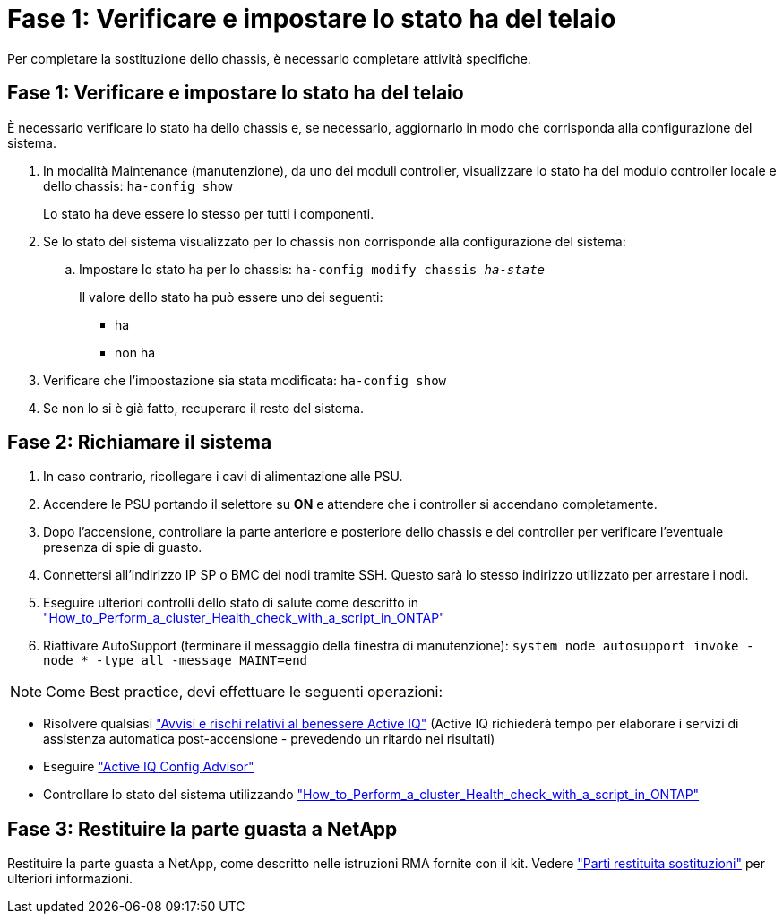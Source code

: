 = Fase 1: Verificare e impostare lo stato ha del telaio
:allow-uri-read: 


Per completare la sostituzione dello chassis, è necessario completare attività specifiche.



== Fase 1: Verificare e impostare lo stato ha del telaio

È necessario verificare lo stato ha dello chassis e, se necessario, aggiornarlo in modo che corrisponda alla configurazione del sistema.

. In modalità Maintenance (manutenzione), da uno dei moduli controller, visualizzare lo stato ha del modulo controller locale e dello chassis: `ha-config show`
+
Lo stato ha deve essere lo stesso per tutti i componenti.

. Se lo stato del sistema visualizzato per lo chassis non corrisponde alla configurazione del sistema:
+
.. Impostare lo stato ha per lo chassis: `ha-config modify chassis _ha-state_`
+
Il valore dello stato ha può essere uno dei seguenti:

+
*** ha
*** non ha




. Verificare che l'impostazione sia stata modificata: `ha-config show`
. Se non lo si è già fatto, recuperare il resto del sistema.




== Fase 2: Richiamare il sistema

. In caso contrario, ricollegare i cavi di alimentazione alle PSU.
. Accendere le PSU portando il selettore su *ON* e attendere che i controller si accendano completamente.
. Dopo l'accensione, controllare la parte anteriore e posteriore dello chassis e dei controller per verificare l'eventuale presenza di spie di guasto.
. Connettersi all'indirizzo IP SP o BMC dei nodi tramite SSH. Questo sarà lo stesso indirizzo utilizzato per arrestare i nodi.
. Eseguire ulteriori controlli dello stato di salute come descritto in https://kb.netapp.com/onprem/ontap/os/How_to_perform_a_cluster_health_check_with_a_script_in_ONTAP["How_to_Perform_a_cluster_Health_check_with_a_script_in_ONTAP"^]
. Riattivare AutoSupport (terminare il messaggio della finestra di manutenzione):
`system node autosupport invoke -node * -type all -message MAINT=end`


[]
====

NOTE: Come Best practice, devi effettuare le seguenti operazioni:

* Risolvere qualsiasi https://activeiq.netapp.com/["Avvisi e rischi relativi al benessere Active IQ"^] (Active IQ richiederà tempo per elaborare i servizi di assistenza automatica post-accensione - prevedendo un ritardo nei risultati)
* Eseguire https://mysupport.netapp.com/site/tools/tool-eula/activeiq-configadvisor["Active IQ Config Advisor"^]
* Controllare lo stato del sistema utilizzando https://kb.netapp.com/onprem/ontap/os/How_to_perform_a_cluster_health_check_with_a_script_in_ONTAP["How_to_Perform_a_cluster_Health_check_with_a_script_in_ONTAP"^]


====


== Fase 3: Restituire la parte guasta a NetApp

Restituire la parte guasta a NetApp, come descritto nelle istruzioni RMA fornite con il kit. Vedere https://mysupport.netapp.com/site/info/rma["Parti restituita  sostituzioni"] per ulteriori informazioni.
